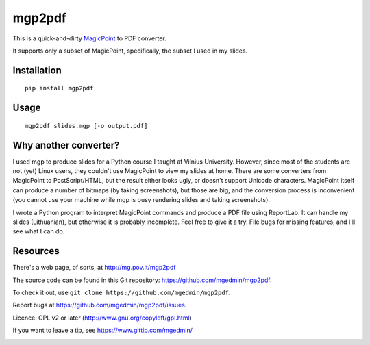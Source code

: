mgp2pdf
=======

This is a quick-and-dirty MagicPoint_ to PDF converter.

.. _MagicPoint: http://member.wide.ad.jp/wg/mgp/

It supports only a subset of MagicPoint, specifically, the subset I used
in my slides.


Installation
------------

::

    pip install mgp2pdf


Usage
-----

::

    mgp2pdf slides.mgp [-o output.pdf]


Why another converter?
----------------------

I used mgp to produce slides for a Python course I taught at Vilnius
University.  However, since most of the students are not (yet) Linux
users, they couldn't use MagicPoint to view my slides at home.  There are
some converters from MagicPoint to PostScript/HTML, but the result either
looks ugly, or doesn't support Unicode characters.  MagicPoint itself can
produce a number of bitmaps (by taking screenshots), but those are big,
and the conversion process is inconvenient (you cannot use your machine
while mgp is busy rendering slides and taking screenshots).

I wrote a Python program to interpret MagicPoint commands and produce a
PDF file using ReportLab.  It can handle my slides (Lithuanian), but
otherwise it is probably incomplete.  Feel free to give it a try.  File
bugs for missing features, and I'll see what I can do.


Resources
---------

There's a web page, of sorts, at http://mg.pov.lt/mgp2pdf

The source code can be found in this Git repository:
https://github.com/mgedmin/mgp2pdf.

To check it out, use ``git clone https://github.com/mgedmin/mgp2pdf``.

Report bugs at https://github.com/mgedmin/mgp2pdf/issues.

Licence: GPL v2 or later (http://www.gnu.org/copyleft/gpl.html)

If you want to leave a tip, see https://www.gittip.com/mgedmin/

.. image:: https://travis-ci.org/mgedmin/mgp2pdf.svg?branch=master
    :target: https://travis-ci.org/mgedmin/mgp2pdf

.. image:: https://coveralls.io/repos/mgedmin/mgp2pdf/badge.png
  :target: https://coveralls.io/r/mgedmin/mgp2pdf


